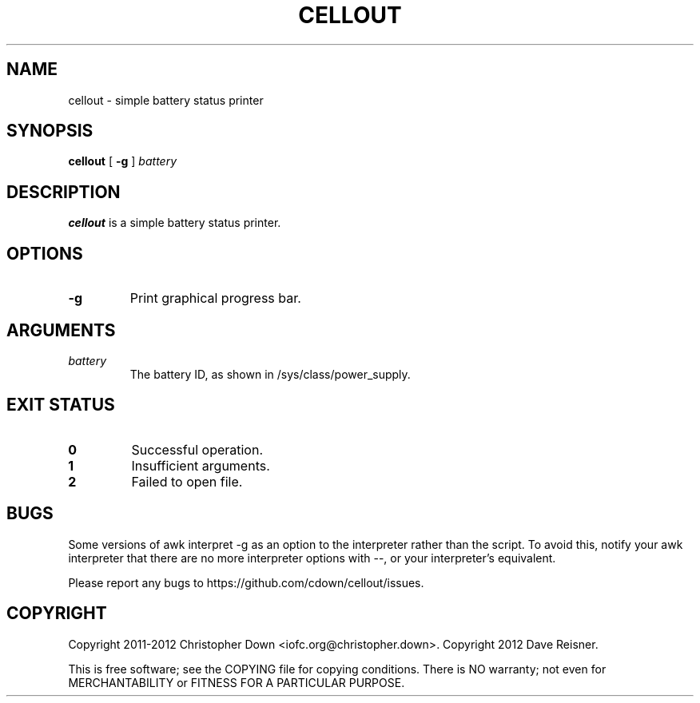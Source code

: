 .TH CELLOUT 1
.SH NAME
cellout \- simple battery status printer
.SH SYNOPSIS
.B cellout
.RB [ " -g"
]
.I battery
.SH DESCRIPTION
.B cellout
is a simple battery status printer.
.SH OPTIONS
.TP
.B -g
Print graphical progress bar.
.SH ARGUMENTS
.TP
.I battery
The battery ID, as shown in /sys/class/power_supply.
.SH "EXIT STATUS"
.TP
.B 0
Successful operation.
.TP
.B 1
Insufficient arguments.
.TP
.B 2
Failed to open file.
.SH BUGS
Some versions of awk interpret \-g as an option to the interpreter rather than
the script. To avoid this, notify your awk interpreter that there are no more
interpreter options with \-\-, or your interpreter's equivalent.

Please report any bugs to https://github.com/cdown/cellout/issues.
.SH COPYRIGHT
Copyright 2011-2012 Christopher Down <iofc.org@christopher.down>.
Copyright 2012 Dave Reisner.

This is free software; see the COPYING file for copying conditions. There is NO
warranty; not even for MERCHANTABILITY or FITNESS FOR A PARTICULAR PURPOSE.
